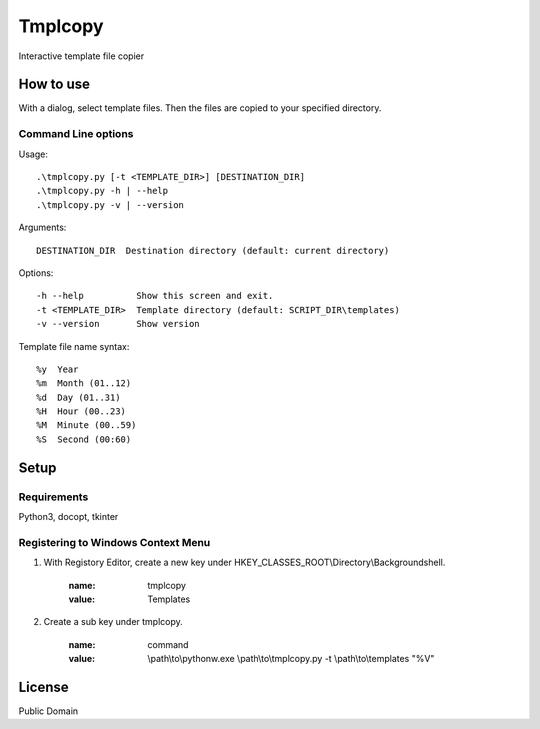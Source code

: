 ***************
Tmplcopy
***************

Interactive template file copier

======================
How to use
======================

With a dialog, select template files.
Then the files are copied to your specified directory.

Command Line options
------------------------

Usage::

    .\tmplcopy.py [-t <TEMPLATE_DIR>] [DESTINATION_DIR]
    .\tmplcopy.py -h | --help
    .\tmplcopy.py -v | --version

Arguments::

    DESTINATION_DIR  Destination directory (default: current directory)

Options::

    -h --help          Show this screen and exit.
    -t <TEMPLATE_DIR>  Template directory (default: SCRIPT_DIR\templates)
    -v --version       Show version

Template file name syntax::

    %y  Year
    %m  Month (01..12)
    %d  Day (01..31)
    %H  Hour (00..23)
    %M  Minute (00..59)
    %S  Second (00:60)


==================
Setup
==================

Requirements
---------------

Python3, docopt, tkinter


Registering to Windows Context Menu
--------------------------------------

1. With Registory Editor, create a new key under HKEY_CLASSES_ROOT\\Directory\\Backgroundshell.

    :name: tmplcopy
    :value: Templates

2. Create a sub key under tmplcopy.

    :name: command
    :value: \\path\\to\\pythonw.exe \\path\\to\\tmplcopy.py -t \\path\\to\\templates "%V"


==================
License
==================

Public Domain


.. EOF
